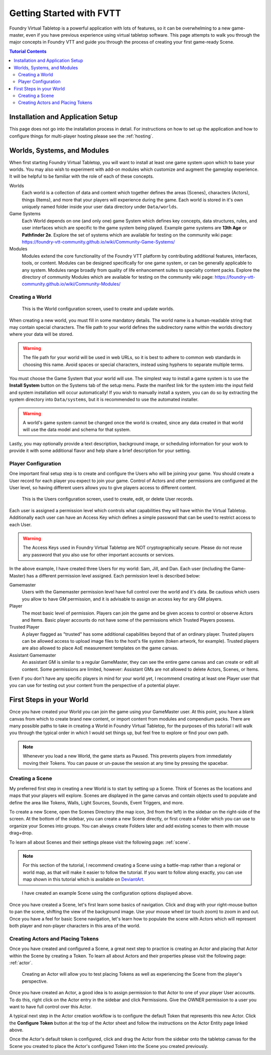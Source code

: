 Getting Started with FVTT
*************************

Foundry Virtual Tabletop is a powerful application with lots of features, so it can be overwhelming to a new
game-master, even if you have previous experience using virtual tabletop software. This page attempts to walk you
through the major concepts in Foundry VTT and guide you through the process of creating your first game-ready
Scene.

..  contents:: Tutorial Contents
    :depth: 2
    :local:
    :backlinks: top


Installation and Application Setup
==================================

This page does not go into the installation process in detail. For instructions on how to set up the application and
how to configure things for multi-player hosting please see the :ref:`hosting`.


Worlds, Systems, and Modules
============================

When first starting Foundry Virtual Tabletop, you will want to install at least one game system upon which to base your worlds. You may also wish to experiment with add-on modules which customize and augment the gameplay experience.
It will be helpful to be familiar with the role of each of these concepts.

Worlds
    Each world is a collection of data and content which together defines the areas (Scenes), characters (Actors), things (Items), and more that your players will experience during the game. Each world is stored in it's own uniquely named folder inside your user data directory under ``Data/worlds``.

Game Systems
    Each World depends on one (and only one) game System which defines key concepts, data structures, rules, and user interfaces which are specific to the game system being played. Example game systems are **13th Age** or
    **Pathfinder 2e**. Explore the set of systems which are available for testing on the community wiki page: https://foundry-vtt-community.github.io/wiki/Community-Game-Systems/

Modules
    Modules extend the core functionality of the Foundry VTT platform by contributing additional features, interfaces, tools, or content. Modules can be designed specifically for one game system, or can be generally applicable to any system. Modules range broadly from quality of life enhancement suites to specialty content packs. Explore the directory of community Modules which are available for testing on the community wiki page: https://foundry-vtt-community.github.io/wiki/Community-Modules/


Creating a World
----------------

.. figure:: /_static/images/world-config.jpg

    This is the World configuration screen, used to create and update worlds.

When creating a new world, you must fill in some mandatory details. The world name is a human-readable string that may
contain special characters. The file path to your world defines the subdirectory name within the worlds directory where your data will be stored.

.. warning::
    The file path for your world will be used in web URLs, so it is best to adhere to common web standards in choosing
    this name. Avoid spaces or special characters, instead using hyphens to separate multiple terms.

You must choose the Game System that your world will use. The simplest way to install a game system is to use the **Install System** button on the Systems tab of the setup menu. Paste the manifest link for the system into the input field and system installation will occur automatically! If you wish to manually install a system, you can do so by extracting the system directory into ``Data/systems``, but it is recommended to use the automated installer.

.. warning::
    A world's game system cannot be changed once the world is created, since any data created in that world will use
    the data model and schema for that system.

Lastly, you may optionally provide a text description, background image, or scheduling information for your work to provide it with some additional flavor and help share a brief description for your setting.


Player Configuration
--------------------

One important final setup step is to create and configure the Users who will be joining your game. You should create
a User record for each player you expect to join your game. Control of Actors and other permissions are configured at
the User level, so having different users allows you to give players access to different content.

.. figure:: /_static/images/players-config.jpg

    This is the Users configuration screen, used to create, edit, or delete User records.

Each user is assigned a permission level which controls what capabilities they will have within the Virtual Tabletop.
Additionally each user can have an Access Key which defines a simple password that can be used to restrict access to
each User.

..  warning::
    The Access Keys used in Foundry Virtual Tabletop are NOT cryptographically secure. Please do not reuse any password
    that you also use for other important accounts or services.

In the above example, I have created three Users for my world: Sam, Jill, and Dan. Each user (including the Game-Master)
has a different permission level assigned. Each permission level is described below:

Gamemaster
    Users with the Gamemaster permission level have full control over the world and it's data. Be cautious which users
    you allow to have GM permission, and it is advisable to assign an access key for any GM players.

Player
    The most basic level of permission. Players can join the game and be given access to control or observe Actors and
    Items. Basic player accounts do not have some of the permissions which Trusted Players possess.

Trusted Player
    A player flagged as "trusted" has some additional capabilities beyond that of an ordinary player. Trusted players
    can be allowed access to upload image files to the host's file system (token artwork, for example). Trusted
    players are also allowed to place AoE measurement templates on the game canvas.

Assistant Gamemaster
    An assistant GM is similar to a regular GameMaster, they can see the entire game canvas and can create or edit all
    content. Some permissions are limited, however: Assistant GMs are not allowed to delete Actors, Scenes, or Items.

Even if you don't have any specific players in mind for your world yet, I recommend creating at least one Player user
that you can use for testing out your content from the perspective of a potential player.


First Steps in your World
=========================

Once you have created your World you can join the game using your GameMaster user. At this point, you have a blank
canvas from which to create brand new content, or import content from modules and compendium packs. There are many
possible paths to take in creating a World in Foundry Virtual Tabletop, for the purposes of this tutorial I will walk
you through the typical order in which I would set things up, but feel free to explore or find your own path.

..  note::
    Whenever you load a new World, the game starts as Paused. This prevents players from immediately moving their
    Tokens. You can pause or un-pause the session at any time by pressing the spacebar.

Creating a Scene
----------------

My preferred first step in creating a new World is to start by setting up a Scene. Think of Scenes as the locations
and maps that your players will explore. Scenes are displayed in the game canvas and contain objects used to populate
and define the area like Tokens, Walls, Light Sources, Sounds, Event Triggers, and more.

To create a new Scene, open the Scenes Directory (the map icon, 3rd from the left) in the sidebar on the right-side
of the screen. At the bottom of the sidebar, you can create a new Scene directly, or first create a Folder which you
can use to organize your Scenes into groups. You can always create Folders later and add existing scenes to them with
mouse drag+drop.

To learn all about Scenes and their settings please visit the following page: :ref:`scene`.

..  note::
    For this section of the tutorial, I recommend creating a Scene using a battle-map rather than a regional or world
    map, as that will make it easier to follow the tutorial. If you want to follow along exactly, you can use map
    shown in this tutorial which is available on
    `DeviantArt <https://www.deviantart.com/foundryatropos/art/Foundry-Tavern-at-Night-746759206/>`_.

.. figure:: ../_static/images/tutorial-scene.jpg
    :target: ../_static/images/tutorial-scene.jpg

    I have created an example Scene using the configuration options displayed above.

Once you have created a Scene, let's first learn some basics of navigation. Click and drag with your right-mouse
button to pan the scene, shifting the view of the background image. Use your mouse wheel (or touch zoom) to zoom in
and out. Once you have a feel for basic Scene navigation, let's learn how to populate the scene with Actors which will
represent both player and non-player characters in this area of the world.

Creating Actors and Placing Tokens
----------------------------------

Once you have created and configured a Scene, a great next step to practice is creating an Actor and placing that
Actor within the Scene by creating a Token. To learn all about Actors and their properties please visit the 
following page: :ref:`actor`.

.. figure:: /_static/images/actor-sheet-5e.jpg
    
    Creating an Actor will allow you to test placing Tokens as well as experiencing the Scene from the player's 
    perspective.

Once you have created an Actor, a good idea is to assign permission to that Actor to one of your player User 
accounts. To do this, right click on the Actor entry in the sidebar and click Permissions. Give the OWNER 
permission to a user you want to have full control over this Actor.

A typical next step in the Actor creation workflow is to configure the default Token that represents this new
Actor. Click the **Configure Token** button at the top of the Actor sheet and follow the instructions on the 
Actor Entity page linked above.

Once the Actor's default token is configured, click and drag the Actor from the sidebar onto the tabletop canvas
for the Scene you created to place the Actor's configured Token into the Scene you created previously.
